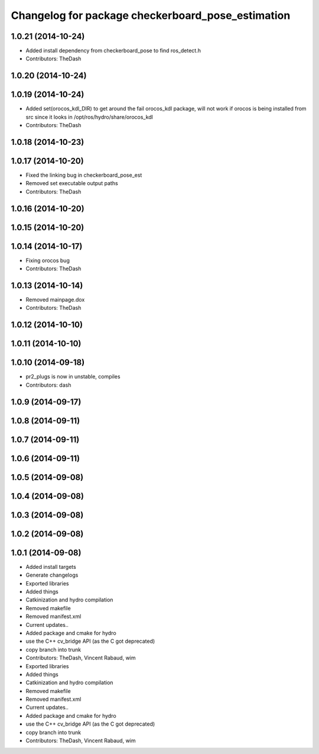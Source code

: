^^^^^^^^^^^^^^^^^^^^^^^^^^^^^^^^^^^^^^^^^^^^^^^^^^
Changelog for package checkerboard_pose_estimation
^^^^^^^^^^^^^^^^^^^^^^^^^^^^^^^^^^^^^^^^^^^^^^^^^^

1.0.21 (2014-10-24)
-------------------
* Added install dependency from checkerboard_pose to find ros_detect.h
* Contributors: TheDash

1.0.20 (2014-10-24)
-------------------

1.0.19 (2014-10-24)
-------------------
* Added set(orocos_kdl_DIR) to get around the fail orocos_kdl package, will not work if orocos is being installed from src since it looks in /opt/ros/hydro/share/orocos_kdl
* Contributors: TheDash

1.0.18 (2014-10-23)
-------------------

1.0.17 (2014-10-20)
-------------------
* Fixed the linking bug in checkerboard_pose_est
* Removed set executable output paths
* Contributors: TheDash

1.0.16 (2014-10-20)
-------------------

1.0.15 (2014-10-20)
-------------------

1.0.14 (2014-10-17)
-------------------
* Fixing orocos bug
* Contributors: TheDash

1.0.13 (2014-10-14)
-------------------
* Removed mainpage.dox
* Contributors: TheDash

1.0.12 (2014-10-10)
-------------------

1.0.11 (2014-10-10)
-------------------

1.0.10 (2014-09-18)
-------------------
* pr2_plugs is now in unstable, compiles
* Contributors: dash

1.0.9 (2014-09-17)
------------------

1.0.8 (2014-09-11)
------------------

1.0.7 (2014-09-11)
------------------

1.0.6 (2014-09-11)
------------------

1.0.5 (2014-09-08)
------------------

1.0.4 (2014-09-08)
------------------

1.0.3 (2014-09-08)
------------------

1.0.2 (2014-09-08)
------------------

1.0.1 (2014-09-08)
------------------
* Added install targets
* Generate changelogs
* Exported libraries
* Added things
* Catkinization and hydro compilation
* Removed makefile
* Removed manifest.xml
* Current updates..
* Added package and cmake for hydro
* use the C++ cv_bridge API (as the C got deprecated)
* copy branch into trunk
* Contributors: TheDash, Vincent Rabaud, wim

* Exported libraries
* Added things
* Catkinization and hydro compilation
* Removed makefile
* Removed manifest.xml
* Current updates..
* Added package and cmake for hydro
* use the C++ cv_bridge API (as the C got deprecated)
* copy branch into trunk
* Contributors: TheDash, Vincent Rabaud, wim
